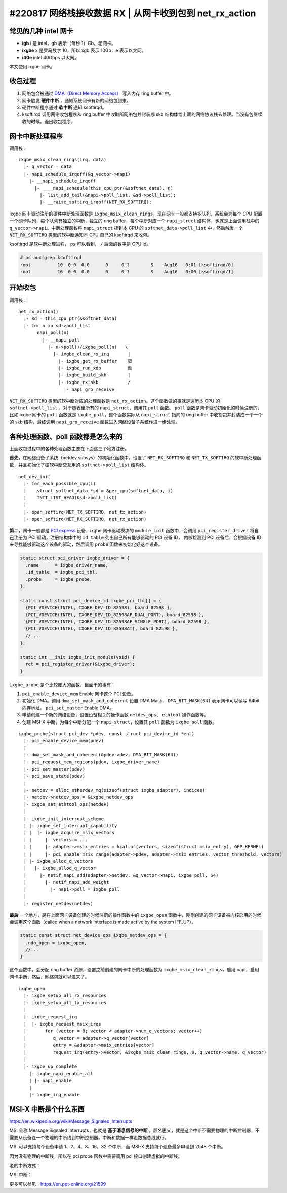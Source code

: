 #220817 网络栈接收数据 RX | 从网卡收到包到 net_rx_action
=================================================================

常见的几种 intel 网卡
-----------------------------

- **igb** i 是 intel，gb 表示（每秒 1）Gb。老网卡。
- **ixgbe** x 是罗马数字 10，所以 xgb 表示 10Gb，e 表示以太网。
- **i40e** intel 40Gbps 以太网。

本文使用 ixgbe 网卡。

收包过程
-------------------

1. 网络包会被通过 `DMA（Direct Memory Access） <https://en.wikipedia.org/wiki/Direct_memory_access>`_ 写入内存 ring buffer 中。
2. 网卡触发 **硬件中断** ，通知系统网卡有新的网络包到来。
3. 硬件中断程序通过 **软中断** 通知 ksoftirqd。
4. ksoftirqd 调用网络收包程序从 ring buffer 中收取所网络包并封装成 skb 结构体给上面的网络协议栈去处理。当没有包继续收的时候，退出收包程序。

.. image:: images/network-rx.png

网卡中断处理程序
---------------------

调用栈： ::

  ixgbe_msix_clean_rings(irq, data)
    |- q_vector = data
    |- napi_schedule_irqoff(&q_vector->napi)
      |- __napi_schedule_irqoff
        |- ____napi_schedule(this_cpu_ptr(&softnet_data), n)
          |- list_add_tail(&napi->poll_list, &sd->poll_list);
          |- __raise_softirq_irqoff(NET_RX_SOFTIRQ);

ixgbe 网卡驱动注册的硬件中断处理函数是 ``ixgbe_msix_clean_rings``，现在网卡一般都支持多队列，系统会为每个 CPU 配置一个网卡队列，每个队列有独立的中断，独立的 ring buffer，每个中断对应一个 ``napi_struct`` 结构体，也就是上面调用栈中的 ``q_vector->napi``。中断处理函数将 ``napi_struct`` 挂到本 CPU 的 ``softnet_data->poll_list`` 中，然后触发一个 ``NET_RX_SOFTIRQ`` 类型的软中断通知本 CPU 自己的 ksoftirqd 来收包。

ksoftirqd 是软中断处理进程， ``ps`` 可以看到， ``/`` 后面的数字是 CPU id。

.. code-block:: console

    # ps aux|grep ksoftirqd
    root          10  0.0  0.0      0     0 ?        S    Aug16   0:01 [ksoftirqd/0]
    root          16  0.0  0.0      0     0 ?        S    Aug16   0:00 [ksoftirqd/1]

开始收包
-----------------------

调用栈： ::

    net_rx_action()
      |- sd = this_cpu_ptr(&softnet_data)
      |- for n in sd->poll_list
           napi_poll(n)
             |- __napi_poll
               |- n->poll()/ixgbe_poll(n)   \
                 |- ixgbe_clean_rx_irq       |
                   |- ixgbe_get_rx_buffer    驱
                   |- ixgbe_run_xdp          动
                   |- ixgbe_build_skb        |
                   |- ixgbe_rx_skb           /
                     |- napi_gro_receive

``NET_RX_SOFTIRQ`` 类型的软中断对应的处理函数是 ``net_rx_action``。这个函数做的事就是遍历本 CPU 的 ``softnet->poll_list`` ，对于链表里所有的 ``napi_struct``，调用其 ``poll`` 函数。 ``poll`` 函数是网卡驱动初始化的时候注册的，比如 ixgbe 网卡的 ``poll`` 函数就是 ``ixgbe_poll``，这个函数实际从 ``napi_struct`` 指向的 ring buffer 中收割包并封装成一个一个的 skb 结构，最终调用  ``napi_gro_receive`` 函数进入网络设备子系统作进一步处理。

各种处理函数、poll 函数都是怎么来的
--------------------------------------

上面收包过程中的各种处理函数主要在下面这三个地方注册。

**首先**，在网络设备子系统（netdev subsys）的初始化函数中，设置了 ``NET_RX_SOFTIRQ`` 和 ``NET_TX_SOFTIRQ`` 的软中断处理函数，并且初始化了硬软中断交互用的 ``softnet->poll_list`` 结构体。 ::

  net_dev_init
    |- for_each_possible_cpu(i)
    |    struct softnet_data *sd = &per_cpu(softnet_data, i)
    |    INIT_LIST_HEAD(&sd->poll_list)
    |
    |- open_softirq(NET_TX_SOFTIRQ, net_tx_action)
    |- open_softirq(NET_RX_SOFTIRQ, net_rx_action)

**第二**，网卡一般都是 `PCI express <https://en.wikipedia.org/wiki/PCI_Express>`_ 设备，ixgbe 网卡驱动模块的 ``module_init`` 函数中，会调用 ``pci_register_driver`` 将自己注册为 PCI 驱动，注册结构体中的 ``id_table`` 列出自己所有能够驱动的 PCI 设备 ID， 内核检测到 PCI 设备后，会根据设备 ID 来寻找能够驱动这个设备的驱动，然后调用 ``probe`` 函数来初始化好这个设备。

.. code-block:: c

    static struct pci_driver ixgbe_driver = {
      .name      = ixgbe_driver_name,
      .id_table  = ixgbe_pci_tbl,
      .probe     = ixgbe_probe,
    };

    static const struct pci_device_id ixgbe_pci_tbl[] = {
      {PCI_VDEVICE(INTEL, IXGBE_DEV_ID_82598), board_82598 },
      {PCI_VDEVICE(INTEL, IXGBE_DEV_ID_82598AF_DUAL_PORT), board_82598 },
      {PCI_VDEVICE(INTEL, IXGBE_DEV_ID_82598AF_SINGLE_PORT), board_82598 },
      {PCI_VDEVICE(INTEL, IXGBE_DEV_ID_82598AT), board_82598 },
      // ...
    };

    static int __init ixgbe_init_module(void) {
      ret = pci_register_driver(&ixgbe_driver);
    }

``ixgbe_probe`` 是个比较庞大的函数，里面干的事有：

1. ``pci_enable_device_mem`` Enable 网卡这个 PCI 设备。
2. 初始化 DMA。调用 ``dma_set_mask_and_coherent`` 设置 DMA Mask， ``DMA_BIT_MASK(64)`` 表示网卡可以读写 64bit 内存地址。 ``pci_set_master`` Enable DMA。
3. 申请创建一个新的网络设备，设置设备相关的操作函数 ``netdev_ops``、 ``ethtool`` 操作函数等。
4. 创建 MSI-X 中断，为每个中断分配一个 ``napi_struct``，设置其 ``poll`` 函数为 ``ixgbe_poll`` 函数。

::

    ixgbe_probe(struct pci_dev *pdev, const struct pci_device_id *ent)
      |- pci_enable_device_mem(pdev)
      |
      |- dma_set_mask_and_coherent(&pdev->dev, DMA_BIT_MASK(64))
      |- pci_request_mem_regions(pdev, ixgbe_driver_name)
      |- pci_set_master(pdev)
      |- pci_save_state(pdev)
      |
      |- netdev = alloc_etherdev_mq(sizeof(struct ixgbe_adapter), indices)
      |- netdev->netdev_ops = &ixgbe_netdev_ops
      |- ixgbe_set_ethtool_ops(netdev)
      |
      |- ixgbe_init_interrupt_scheme
      | |- ixgbe_set_interrupt_capability
      | |  |- ixgbe_acquire_msix_vectors
      | |     |- vectors = ...
      | |     |- adapter->msix_entries = kcalloc(vectors, sizeof(struct msix_entry), GFP_KERNEL)
      | |     |- pci_enable_msix_range(adapter->pdev, adapter->msix_entries, vector_threshold, vectors)
      | |- ixgbe_alloc_q_vectors
      |   |- ixgbe_alloc_q_vector
      |     |- netif_napi_add(adapter->netdev, &q_vector->napi, ixgbe_poll, 64)
      |       |- netif_napi_add_weight
      |         |- napi->poll = ixgbe_poll
      |
      |- register_netdev(netdev)

**最后** 一个地方，是在上面网卡设备创建的时候注册的操作函数中的 ``ixgbe_open`` 函数中，刚刚创建的网卡设备被内核启用的时候会调用这个函数（called when a network interface is made active by the system IFF_UP）。

.. code-block:: c

      static const struct net_device_ops ixgbe_netdev_ops = {
        .ndo_open = ixgbe_open,
        //...
      }

这个函数中，会分配 ring buffer 资源，设置之前创建的网卡中断的处理函数为 ``ixgbe_msix_clean_rings``，启用 napi，启用网卡中断，然后，网络包就可以进来了。 ::

  ixgbe_open
    |- ixgbe_setup_all_rx_resources
    |- ixgbe_setup_all_tx_resources
    |
    |- ixgbe_request_irq
    |  |- ixgbe_request_msix_irqs
    |       for (vector = 0; vector < adapter->num_q_vectors; vector++)
    |          q_vector = adapter->q_vector[vector]
    |  	       entry = &adapter->msix_entries[vector]
    |          request_irq(entry->vector, &ixgbe_msix_clean_rings, 0, q_vector->name, q_vector)
    |
    |- ixgbe_up_complete
      |- ixgbe_napi_enable_all
      | |- napi_enable
      |
      |- ixgbe_irq_enable

MSI-X 中断是个什么东西
---------------------------

https://en.wikipedia.org/wiki/Message_Signaled_Interrupts

MSI 全称 Message Signaled Interrupts，也就是 **基于消息信号的中断** ，顾名思义，就是这个中断不需要物理的中断控制器，不需要从设备连一个物理的中断线到中断控制器，中断和数据一样走数据总线就行。

MSI 可以支持每个设备申请 1、2、4、8、16、32 个中断，而 MSI-X 支持每个设备最多申请到 2048 个中断。

因为没有物理的中断线，所以在 pci probe 函数中需要调用 pci 接口创建虚拟的中断线。

老的中断方式：

.. image:: images/intr-legacy.png

MSI 中断：

.. image:: images/intr-msi.png

更多可以参见：https://en.ppt-online.org/21599
